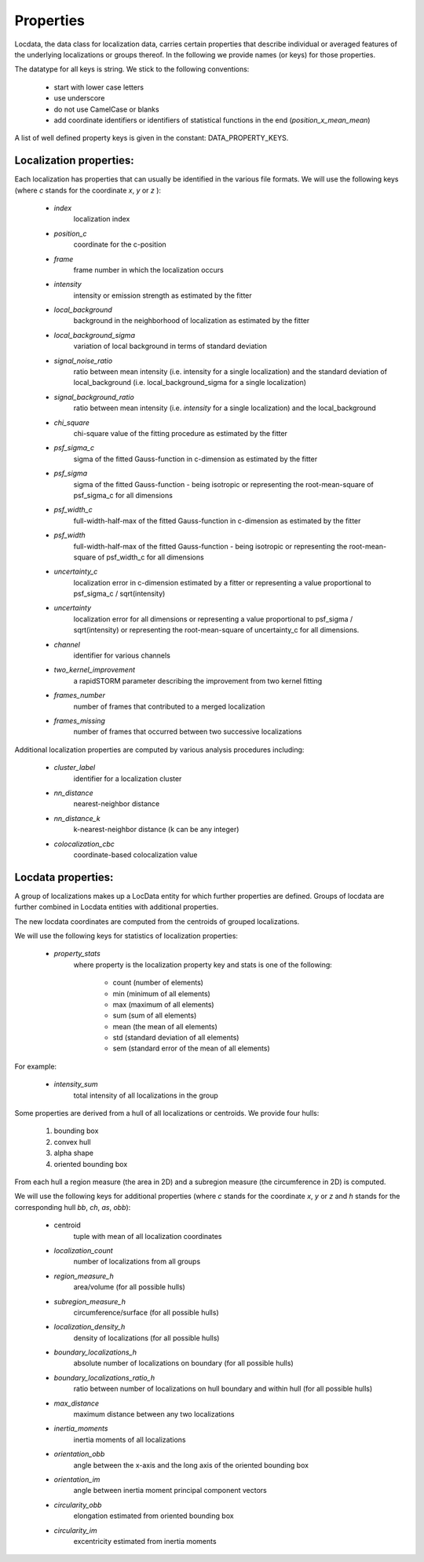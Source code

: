 .. _properties:

===========================
Properties
===========================

Locdata, the data class for localization data, carries certain properties that describe individual or
averaged features of the underlying localizations or groups thereof.
In the following we provide names (or keys) for those properties.

The datatype for all keys is string. We stick to the following conventions:

    * start with lower case letters
    * use underscore
    * do not use CamelCase or blanks
    * add coordinate identifiers or identifiers of statistical functions in the end (`position_x_mean_mean`)

A list of well defined property keys is given in the constant: DATA_PROPERTY_KEYS.


Localization properties:
========================

Each localization has properties that can usually be identified in the various file formats. We will use the following
keys (where `c` stands for the coordinate `x`, `y` or `z` ):

    * `index`
        localization index
    * `position_c`
        coordinate for the c-position
    * `frame`
        frame  number in which the localization occurs
    * `intensity`
        intensity or emission strength as estimated by the fitter
    * `local_background`
        background in the neighborhood of localization as estimated by the fitter
    * `local_background_sigma`
        variation of local background in terms of standard deviation
    * `signal_noise_ratio`
        ratio between mean intensity (i.e. intensity for a single localization)
        and the standard deviation of local_background (i.e. local_background_sigma for a single localization)
    * `signal_background_ratio`
        ratio between mean intensity (i.e. `intensity` for a single localization) and the local_background
    * `chi_square`
        chi-square value of the fitting procedure as estimated by the fitter
    * `psf_sigma_c`
        sigma of the fitted Gauss-function in c-dimension as estimated by the fitter
    * `psf_sigma`
        sigma of the fitted Gauss-function -
        being isotropic or representing the root-mean-square of psf_sigma_c for all dimensions
    * `psf_width_c`
        full-width-half-max of the fitted Gauss-function in c-dimension as estimated by the fitter
    * `psf_width`
        full-width-half-max of the fitted Gauss-function -
        being isotropic or representing the root-mean-square of psf_width_c for all dimensions
    * `uncertainty_c`
        localization error in c-dimension estimated by a fitter
        or representing a value proportional to psf_sigma_c / sqrt(intensity)
    * `uncertainty`
        localization error for all dimensions
        or representing a value proportional to psf_sigma / sqrt(intensity)
        or representing the root-mean-square of uncertainty_c for all dimensions.
    * `channel`
        identifier for various channels
    * `two_kernel_improvement`
        a rapidSTORM parameter describing the improvement from two kernel fitting
    * `frames_number`
        number of frames that contributed to a merged localization
    * `frames_missing`
        number of frames that occurred between two successive localizations


Additional localization properties are computed by various analysis procedures including:

    * `cluster_label`
        identifier for a localization cluster
    * `nn_distance`
        nearest-neighbor distance
    * `nn_distance_k`
        k-nearest-neighbor distance (k can be any integer)
    * `colocalization_cbc`
        coordinate-based colocalization value


Locdata properties:
========================

A group of localizations makes up a LocData entity for which further properties are defined. Groups of locdata are
further combined in Locdata entities with additional properties.

The new locdata coordinates are computed from the centroids of grouped localizations.

We will use the following keys for statistics of localization properties:

    * `property_stats`
        where property is the localization property key and stats is one of the following:

            * count (number of elements)
            * min (minimum of all elements)
            * max (maximum of all elements)
            * sum (sum of all elements)
            * mean (the mean of all elements)
            * std (standard deviation of all elements)
            * sem (standard error of the mean of all elements)

For example:

    * `intensity_sum`
        total intensity of all localizations in the group

Some properties are derived from a hull of all localizations or centroids. We provide four hulls:

    1. bounding box
    2. convex hull
    3. alpha shape
    4. oriented bounding box

From each hull a region measure (the area in 2D) and a subregion measure (the circumference in 2D) is computed.

We will use the following keys for additional properties (where `c` stands for the coordinate `x`, `y` or `z`
and `h` stands for the corresponding hull `bb`, `ch`, `as`, `obb`):

    * centroid
        tuple with mean of all localization coordinates
    * `localization_count`
        number of localizations from all groups
    * `region_measure_h`
        area/volume (for all possible hulls)
    * `subregion_measure_h`
        circumference/surface (for all possible hulls)
    * `localization_density_h`
        density of localizations (for all possible hulls)
    * `boundary_localizations_h`
        absolute number of localizations on boundary (for all possible hulls)
    * `boundary_localizations_ratio_h`
        ratio between number of localizations on hull boundary and within hull (for all possible hulls)
    * `max_distance`
        maximum distance between any two localizations
    * `inertia_moments`
        inertia moments of all localizations
    * `orientation_obb`
        angle between the x-axis and the long axis of the oriented bounding box
    * `orientation_im`
        angle between inertia moment principal component vectors
    * `circularity_obb`
        elongation estimated from oriented bounding box
    * `circularity_im`
        excentricity estimated from inertia moments
